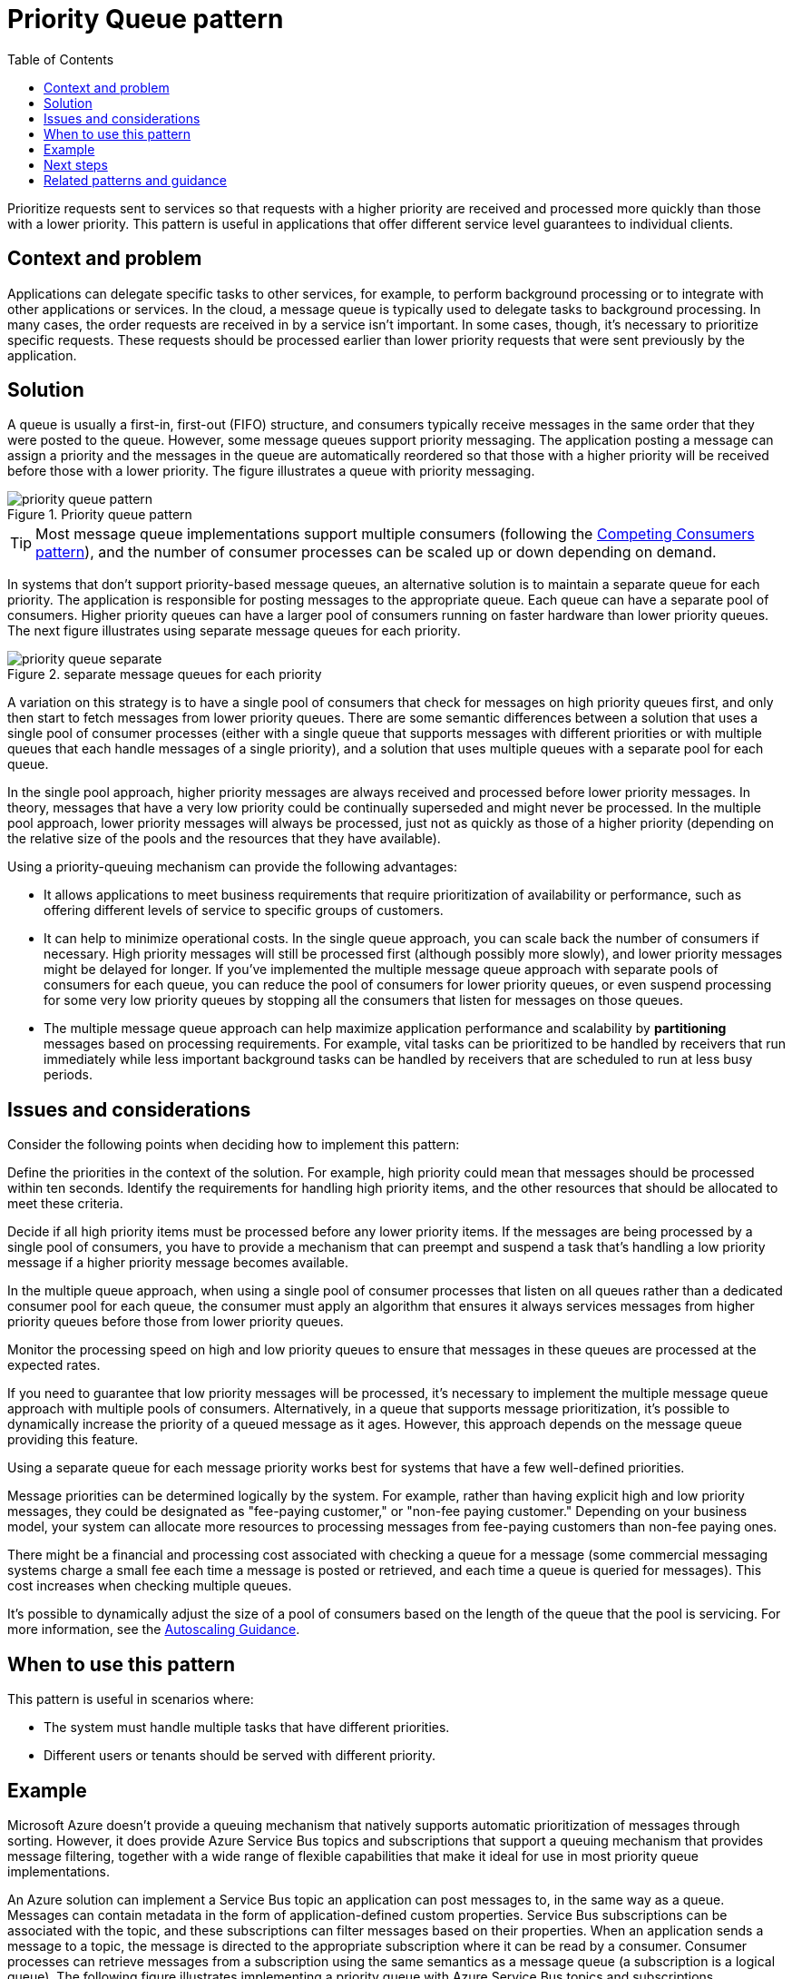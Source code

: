 = Priority Queue pattern
:toc:
:icons: font
:source-highlighter: rouge
:imagesdir: ./images

Prioritize requests sent to services so that requests with a higher priority are received and processed more quickly than those with a lower priority. This pattern is useful in applications that offer different service level guarantees to individual clients.

== Context and problem

Applications can delegate specific tasks to other services, for example, to perform background processing or to integrate with other applications or services. In the cloud, a message queue is typically used to delegate tasks to background processing. In many cases, the order requests are received in by a service isn't important. In some cases, though, it's necessary to prioritize specific requests. These requests should be processed earlier than lower priority requests that were sent previously by the application.

== Solution

A queue is usually a first-in, first-out (FIFO) structure, and consumers typically receive messages in the same order that they were posted to the queue. However, some message queues support priority messaging. The application posting a message can assign a priority and the messages in the queue are automatically reordered so that those with a higher priority will be received before those with a lower priority. The figure illustrates a queue with priority messaging.

[#image-priority-queue-pattern]
.Priority queue pattern
image::priority-queue-pattern.png[]

TIP: Most message queue implementations support multiple consumers (following the xref:competing-consumers.adoc[Competing Consumers pattern]), and the number of consumer processes can be scaled up or down depending on demand.

In systems that don't support priority-based message queues, an alternative solution is to maintain a separate queue for each priority. The application is responsible for posting messages to the appropriate queue. Each queue can have a separate pool of consumers. Higher priority queues can have a larger pool of consumers running on faster hardware than lower priority queues. The next figure illustrates using separate message queues for each priority.

[#image-priority-queue-alternate]
.separate message queues for each priority
image::priority-queue-separate.png[]

A variation on this strategy is to have a single pool of consumers that check for messages on high priority queues first, and only then start to fetch messages from lower priority queues. There are some semantic differences between a solution that uses a single pool of consumer processes (either with a single queue that supports messages with different priorities or with multiple queues that each handle messages of a single priority), and a solution that uses multiple queues with a separate pool for each queue.

In the single pool approach, higher priority messages are always received and processed before lower priority messages. In theory, messages that have a very low priority could be continually superseded and might never be processed. In the multiple pool approach, lower priority messages will always be processed, just not as quickly as those of a higher priority (depending on the relative size of the pools and the resources that they have available).

Using a priority-queuing mechanism can provide the following advantages:

- It allows applications to meet business requirements that require prioritization of availability or performance, such as offering different levels of service to specific groups of customers.

- It can help to minimize operational costs. In the single queue approach, you can scale back the number of consumers if necessary. High priority messages will still be processed first (although possibly more slowly), and lower priority messages might be delayed for longer. If you've implemented the multiple message queue approach with separate pools of consumers for each queue, you can reduce the pool of consumers for lower priority queues, or even suspend processing for some very low priority queues by stopping all the consumers that listen for messages on those queues.

- The multiple message queue approach can help maximize application performance and scalability by *partitioning* messages based on processing requirements. For example, vital tasks can be prioritized to be handled by receivers that run immediately while less important background tasks can be handled by receivers that are scheduled to run at less busy periods.

== Issues and considerations

Consider the following points when deciding how to implement this pattern:

Define the priorities in the context of the solution. For example, high priority could mean that messages should be processed within ten seconds. Identify the requirements for handling high priority items, and the other resources that should be allocated to meet these criteria.

Decide if all high priority items must be processed before any lower priority items. If the messages are being processed by a single pool of consumers, you have to provide a mechanism that can preempt and suspend a task that's handling a low priority message if a higher priority message becomes available.

In the multiple queue approach, when using a single pool of consumer processes that listen on all queues rather than a dedicated consumer pool for each queue, the consumer must apply an algorithm that ensures it always services messages from higher priority queues before those from lower priority queues.

Monitor the processing speed on high and low priority queues to ensure that messages in these queues are processed at the expected rates.

If you need to guarantee that low priority messages will be processed, it's necessary to implement the multiple message queue approach with multiple pools of consumers. Alternatively, in a queue that supports message prioritization, it's possible to dynamically increase the priority of a queued message as it ages. However, this approach depends on the message queue providing this feature.

Using a separate queue for each message priority works best for systems that have a few well-defined priorities.

Message priorities can be determined logically by the system. For example, rather than having explicit high and low priority messages, they could be designated as "fee-paying customer," or "non-fee paying customer." Depending on your business model, your system can allocate more resources to processing messages from fee-paying customers than non-fee paying ones.

There might be a financial and processing cost associated with checking a queue for a message (some commercial messaging systems charge a small fee each time a message is posted or retrieved, and each time a queue is queried for messages). This cost increases when checking multiple queues.

It's possible to dynamically adjust the size of a pool of consumers based on the length of the queue that the pool is servicing. For more information, see the https://docs.microsoft.com/en-us/previous-versions/msp-n-p/dn589774(v=pandp.10)[Autoscaling Guidance].

== When to use this pattern

This pattern is useful in scenarios where:

- The system must handle multiple tasks that have different priorities.
- Different users or tenants should be served with different priority.

== Example
Microsoft Azure doesn't provide a queuing mechanism that natively supports automatic prioritization of messages through sorting. However, it does provide Azure Service Bus topics and subscriptions that support a queuing mechanism that provides message filtering, together with a wide range of flexible capabilities that make it ideal for use in most priority queue implementations.

An Azure solution can implement a Service Bus topic an application can post messages to, in the same way as a queue. Messages can contain metadata in the form of application-defined custom properties. Service Bus subscriptions can be associated with the topic, and these subscriptions can filter messages based on their properties. When an application sends a message to a topic, the message is directed to the appropriate subscription where it can be read by a consumer. Consumer processes can retrieve messages from a subscription using the same semantics as a message queue (a subscription is a logical queue). The following figure illustrates implementing a priority queue with Azure Service Bus topics and subscriptions.


[#image-priority-queue-service-bus]
.Implementing a priority queue with Azure Service Bus topics and subscriptions
image::priority-queue-service-bus.png[]

In the figure above, the application creates several messages and assigns a custom property called Priority in each message with a value, either High or Low. The application posts these messages to a topic. The topic has two associated subscriptions that both filter messages by examining the Priority property. One subscription accepts messages where the Priority property is set to High, and the other accepts messages where the Priority property is set to Low. A pool of consumers reads messages from each subscription. The high priority subscription has a larger pool, and these consumers might be running on more powerful computers with more resources available than the consumers in the low priority pool.

There's nothing special about the designation of high and low-priority messages in this example. They're simply labels specified as properties in each message, and are used to direct messages to a specific subscription. If additional priorities are required, it's relatively easy to create further subscriptions and pools of consumer processes to handle these priorities.

The PriorityQueue solution available on https://github.com/mspnp/cloud-design-patterns/tree/master/priority-queue[GitHub] contains an implementation of this approach.

== Next steps

The following guidance might also be relevant when implementing this pattern:

- A sample that demonstrates this pattern is available on https://github.com/mspnp/cloud-design-patterns/tree/master/priority-queue[GitHub].

- xref:../distributed-systems/messaging/async-messaging-primer.adoc[Asynchronous Messaging Primer]. A consumer service that processes a request might need to send a reply to the instance of the application that posted the request. Provides information on the strategies that you can use to implement request/response messaging.

- https://docs.microsoft.com/en-us/previous-versions/msp-n-p/dn589774(v=pandp.10)[Autoscaling Guidance]. It might be possible to scale the size of the pool of consumer processes handling a queue depending on the length of the queue. This strategy can help to improve performance, especially for pools handling high priority messages.

== Related patterns and guidance

The following patterns might also be relevant when implementing this pattern:

- xref:competing-consumers.adoc[Competing Consumers pattern]. To increase the throughput of the queues, it's possible to have multiple consumers that listen on the same queue, and process the tasks in parallel. These consumers will compete for messages, but only one should be able to process each message. Provides more information on the benefits and tradeoffs of implementing this approach.

- xref:throttling.adoc[Throttling pattern]. You can implement throttling by using queues. Priority messaging can be used to ensure that requests from critical applications, or applications being run by high-value customers, are given priority over requests from less important applications.
